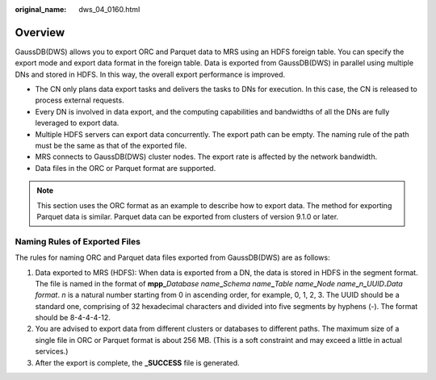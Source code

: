 :original_name: dws_04_0160.html

.. _dws_04_0160:

Overview
========

GaussDB(DWS) allows you to export ORC and Parquet data to MRS using an HDFS foreign table. You can specify the export mode and export data format in the foreign table. Data is exported from GaussDB(DWS) in parallel using multiple DNs and stored in HDFS. In this way, the overall export performance is improved.

-  The CN only plans data export tasks and delivers the tasks to DNs for execution. In this case, the CN is released to process external requests.
-  Every DN is involved in data export, and the computing capabilities and bandwidths of all the DNs are fully leveraged to export data.

-  Multiple HDFS servers can export data concurrently. The export path can be empty. The naming rule of the path must be the same as that of the exported file.
-  MRS connects to GaussDB(DWS) cluster nodes. The export rate is affected by the network bandwidth.
-  Data files in the ORC or Parquet format are supported.

.. note::

   This section uses the ORC format as an example to describe how to export data. The method for exporting Parquet data is similar. Parquet data can be exported from clusters of version 9.1.0 or later.

Naming Rules of Exported Files
------------------------------

The rules for naming ORC and Parquet data files exported from GaussDB(DWS) are as follows:

#. Data exported to MRS (HDFS): When data is exported from a DN, the data is stored in HDFS in the segment format. The file is named in the format of **mpp\_**\ *Database name*\ **\_**\ *Schema name*\ **\_**\ *Table name*\ **\_**\ *Node name*\ **\_**\ *n*\ **\_**\ *UUID*\ **.**\ *Data format*. *n* is a natural number starting from 0 in ascending order, for example, 0, 1, 2, 3. The UUID should be a standard one, comprising of 32 hexadecimal characters and divided into five segments by hyphens (-). The format should be 8-4-4-4-12.
#. You are advised to export data from different clusters or databases to different paths. The maximum size of a single file in ORC or Parquet format is about 256 MB. (This is a soft constraint and may exceed a little in actual services.)
#. After the export is complete, the **\_SUCCESS** file is generated.
